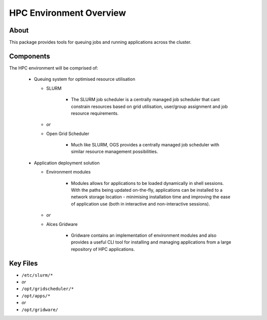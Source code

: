 .. _hpc-environment-overview:

HPC Environment Overview
========================

About
-----

This package provides tools for queuing jobs and running applications across the cluster. 

Components
----------

The HPC environment will be comprised of:

  - Queuing system for optimised resource utilisation
  
    - SLURM 
       
        - The SLURM job scheduler is a centrally managed job scheduler that cant constrain resources based on grid utilisation, user/group assignment and job resource requirements.
    
    - *or*
    - Open Grid Scheduler
    
        - Much like SLURM, OGS provides a centrally managed job scheduler with similar resource management possibilities.
  
  - Application deployment solution
  
    - Environment modules
    
        - Modules allows for applications to be loaded dynamically in shell sessions. With the paths being updated on-the-fly, applications can be installed to a network storage location - minimising installation time and improving the ease of application use (both in interactive and non-interactive sessions).
    
    - *or*
    - Alces Gridware
    
        - Gridware contains an implementation of environment modules and also provides a useful CLI tool for installing and managing applications from a large repository of HPC applications.

Key Files
---------

- ``/etc/slurm/*``
- *or*
- ``/opt/gridscheduler/*``

- ``/opt/apps/*``
- *or*
- ``/opt/gridware/``

